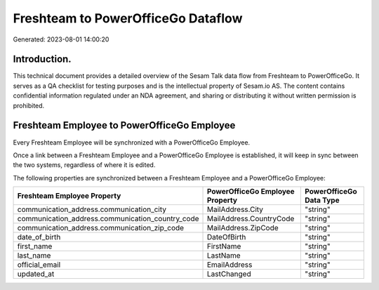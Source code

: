===================================
Freshteam to PowerOfficeGo Dataflow
===================================

Generated: 2023-08-01 14:00:20

Introduction.
------------

This technical document provides a detailed overview of the Sesam Talk data flow from Freshteam to PowerOfficeGo. It serves as a QA checklist for testing purposes and is the intellectual property of Sesam.io AS. The content contains confidential information regulated under an NDA agreement, and sharing or distributing it without written permission is prohibited.

Freshteam Employee to PowerOfficeGo Employee
--------------------------------------------
Every Freshteam Employee will be synchronized with a PowerOfficeGo Employee.

Once a link between a Freshteam Employee and a PowerOfficeGo Employee is established, it will keep in sync between the two systems, regardless of where it is edited.

The following properties are synchronized between a Freshteam Employee and a PowerOfficeGo Employee:

.. list-table::
   :header-rows: 1

   * - Freshteam Employee Property
     - PowerOfficeGo Employee Property
     - PowerOfficeGo Data Type
   * - communication_address.communication_city
     - MailAddress.City
     - "string"
   * - communication_address.communication_country_code
     - MailAddress.CountryCode
     - "string"
   * - communication_address.communication_zip_code
     - MailAddress.ZipCode
     - "string"
   * - date_of_birth
     - DateOfBirth
     - "string"
   * - first_name
     - FirstName
     - "string"
   * - last_name
     - LastName
     - "string"
   * - official_email
     - EmailAddress
     - "string"
   * - updated_at
     - LastChanged
     - "string"

